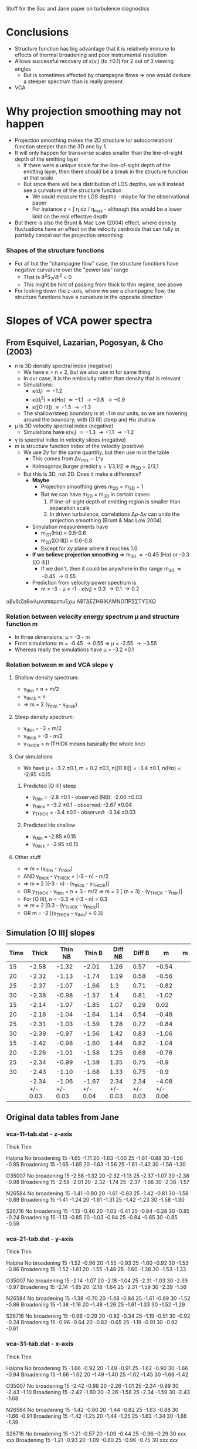 Stuff for the Sac and Jane paper on turbulence diagnostics

* Conclusions
+ Structure function has big advantage that it is relatively immune to effects of thermal broadening and poor instrumental resolution
+ Allows successful recovery of \kappa(v_i) (to \pm0.1) for 2 out of 3 viewing angles
  + But is sometimes affected by champagne flows => one would deduce a steeper spectrum than is really present
+ VCA 


 
* Why projection smoothing may not happen
- Projection smoothing makes the 2D structure (or autocorrelation) function steeper than the 3D one by 1.
- It will only happen for transverse scales smaller than the line-of-sight depth of the emitting layer
  + If there were a unique scale for the line-of-sight depth of the emitting layer, then there should be a break in the structure function at that scale
  + But since there will be a distribution of LOS depths, we will instead see a curvature of the structure function
    + We could measure the LOS depths - maybe for the observational paper
    + For instance z = \int \eta dz / \eta_max - although this would be a lower limit on the real effective depth
- But there is also the Brunt & Mac Low (2004) effect, where density fluctuations have an effect on the velocity centroids that can fully or partially cancel out the projection smoothing
*** Shapes of the structure functions
+ For all but the "champagne flow" case, the structure functions have negative curvature over the "power law" range
  + That is \partial{}^{2}S_2/\partial{}l^2 < 0
  + This might be hint of passing from thick to thin regime, see above
+ For looking down the z-axis, where we see a champagne flow, the structure functions have a curvature in the opposite direction
  

* Slopes of VCA power spectra

** From Esquivel, Lazarian, Pogosyan, & Cho (2003)
+ n is 3D density spectral index (negative)
  + We have \kappa = n + 2, but we also use m for same thing
  + In our case, it is the emissivity rather than density that is relevant
  + Simulations:
    + \kappa(d_i) \simeq -1.2
    + \kappa(d_i^2) = \kappa(H\alpha) \simeq -1.1 \to -0.8 \to -0.9
    + \kappa([O III]) \simeq -1.5 \to -1.3
  + The shallow/steep boundary is at -1 in our units, so we are hovering around the boundary, with [O III] steep and H\alpha shallow
+ \mu is 3D velocity spectral index (negative)
  + Simulations have \kappa(v_i) \simeq -1.3 \to -1.1 \to -1.2 
+ \gamma is spectral index in velocity slices (negative)
+ m is structure function index of the velocity (positive)
  + We use 2\gamma for the same quantity, but then use m in the table
    + This comes from \Delta{}v_rms \sim L^\gamma
    + Kolmogorov,Burger predict \gamma = 1/3,1/2 => m_{3D} = 2/3,1
  + But this is 3D, not 2D.  Does it make a difference?
    + *Maybe*
      + Projection smoothing gives m_{2D} = m_{3D} + 1
      + But we can have m_{2D} = m_{3D} in certain cases:
        1. If line-of-sight depth of emitting region is smaller than separation scale
        2. In driven turbulence, correlations \Delta\rho-\Delta{}v can undo the projection smoothing (Brunt & Mac Low 2004)
    + Simulation measurements have
      + m_{2D}(H\alpha) = 0.5-0.6
      + m_{2D}([O III]) = 0.6-0.8
      + Except for xy plane where it reaches 1.0
    + *If we believe projection smoothing* => m_{3D} \approx -0.45 (H\alpha) or -0.3 ([O III])
      + If we don't, then it could be anywhere in the range m_{3D} \approx -0.45 \rightarrow 0.55
    + Prediction from velocity power spectrum is
      + m = -3 - \mu = -1 - \kappa(v_i) = 0.3 \to 0.1 \to 0.2

\alpha\beta\gamma\delta\epsilon\zeta\eta\theta\iota\kappa\lambda\mu\nu\omicron\pi\varpi\rho\sigma\tau\upsilon\xi\chi\omega \Alpha\Beta\Gamma\Delta\Epsilon\Zeta\Eta\Theta\Iota\Kappa\Lambda\Mu\Nu\Omicron\Pi\Rho\Sigma\sum\Tau\Upsilon\Xi\Chi\Omega

*** Relation between velocity energy spectrum \mu and structure function m
+ In three dimensions: \mu = -3 - m
+ From simulations: m = -0.45 \rightarrow 0.55 => \mu = -2.55 \rightarrow -3.55
+ Whereas really the simulations have \mu = -3.2 \pm 0.1

*** Relation between m and VCA slope \gamma
**** Shallow density spectrum:
+ \gamma_{thin} = n + m/2
+ \gamma_{thick} = n
+ => m = 2 (\gamma_{thin} - \gamma_{thick})
**** Steep density spectrum:
+ \gamma_{thin} = -3 + m/2
+ \gamma_{thick} = -3 - m/2
+ \gamma_{THICK}_{} = n  (THICK means basically the whole line)
**** Our simulations
+ We have \mu = -3.2 \pm 0.1, m = 0.2 \pm 0.1, n([O III]) = -3.4 \pm 0.1, n(H\alpha) = -2.95 \pm 0.15
***** Predicted [O III] steep
+ \gamma_{thin} = -2.8 \pm 0.1 - observed (NB): -2.06 \pm 0.03
+ \gamma_{thick} = -3.2 \pm 0.1 - observed: -2.67 \pm 0.04
+ \gamma_{THICK}_{} = -3.4 \pm 0.1 - observed: -3.34 \pm 0.03
***** Predicted H\alpha shallow
+ \gamma_{thin} = -2.85 \pm 0.15
+ \gamma_{thick} = -2.95 \pm 0.15

**** Other stuff
+ => m = (\gamma_{thin} - \gamma_{thick})
+ AND \gamma_{thick} - \gamma_{THICK}_{} = (-3 - n) - m/2
+ => m = 2 [(-3 - n) - (\gamma_{thick} - \gamma_{THICK}_{})]
+ OR \gamma_{THICK}_{} - \gamma_{thin} = n + 3 - m/2 => m = 2 [ (n + 3) - (\gamma_{THICK}_{} -  \gamma_{thin})]
+ For [O III], n = -3.3 => (-3 - n) = 0.3
+ => m = 2 [0.3 - (\gamma_{THICK}_{} -  \gamma_{thick})]
+ OR m = -2 [(\gamma_{THICK}_{} -  \gamma_{thin}) + 0.3]

** Simulation [O III] slopes
| Time |          Thick |        Thin NB |         Thin B |       Diff NB |        Diff B |              m | m |
|------+----------------+----------------+----------------+---------------+---------------+----------------+---|
|   15 |          -2.58 |          -1.32 |          -2.01 |          1.26 |          0.57 |          -0.54 |   |
|   20 |          -2.32 |          -1.13 |          -1.74 |          1.19 |          0.58 |          -0.56 |   |
|   25 |          -2.37 |          -1.07 |          -1.66 |           1.3 |          0.71 |          -0.82 |   |
|   30 |          -2.38 |          -0.98 |          -1.57 |           1.4 |          0.81 |          -1.02 |   |
|------+----------------+----------------+----------------+---------------+---------------+----------------+---|
|   15 |          -2.14 |          -1.07 |          -1.85 |          1.07 |          0.29 |           0.02 |   |
|   20 |          -2.18 |          -1.04 |          -1.64 |          1.14 |          0.54 |          -0.48 |   |
|   25 |          -2.31 |          -1.03 |          -1.59 |          1.28 |          0.72 |          -0.84 |   |
|   30 |          -2.39 |          -0.97 |          -1.56 |          1.42 |          0.83 |          -1.06 |   |
|------+----------------+----------------+----------------+---------------+---------------+----------------+---|
|   15 |          -2.42 |          -0.98 |          -1.60 |          1.44 |          0.82 |          -1.04 |   |
|   20 |          -2.26 |          -1.01 |          -1.58 |          1.25 |          0.68 |          -0.76 |   |
|   25 |          -2.34 |          -0.99 |          -1.59 |          1.35 |          0.75 |           -0.9 |   |
|   30 |          -2.43 |          -1.10 |          -1.68 |          1.33 |          0.75 |           -0.9 |   |
|------+----------------+----------------+----------------+---------------+---------------+----------------+---|
|      | -2.34 +/- 0.03 | -1.06 +/- 0.03 | -1.67 +/- 0.04 | 2.34 +/- 0.03 | 2.34 +/- 0.03 | -4.08 +/- 0.06 |   |
#+TBLFM: $5=$3 - $2::$6=$4 - $2::$7=2(0.3 - $6)::@14$2..@14$4=vmeane(@I..@IIII); f2



** Original data tables from Jane



*** vca-11-tab.dat - z-axis
          Thick            Thin

Halpha
No broadening
15        -1.65           -1.11		
20        -1.63           -1.00
25        -1.61           -0.88
30        -1.56           -0.85
Broadening
15        -1.65           -1.65
20        -1.63           -1.56
25        -1.61           -1.42
30        -1.56           -1.30

O35007
No broadening
15        -2.58           -1.32
20        -2.32           -1.13
25        -2.37           -1.07
30        -2.38           -0.98
Broadening
15        -2.58           -2.01
20        -2.32           -1.74
25        -2.37           -1.66
30        -2.38           -1.57

N26584
No broadening
15        -1.41           -0.80
20        -1.61           -0.83
25        -1.42           -0.81
30        -1.58           -0.89
Broadening
15        -1.41           -1.24
20        -1.61           -1.31
25        -1.42           -1.23
30        -1.58           -1.30

S26716
No broadening
15        -1.13           -0.46
20        -1.03           -0.41
25        -0.84           -0.28
30        -0.85           -0.24
Broadening
15        -1.13           -0.85
20        -1.03           -0.84
25        -0.84           -0.65
30        -0.85           -0.58

*** vca-21-tab.dat - y-axis
          Thick            Thin

Halpha
No broadening
15        -1.52           -0.96                    		
20        -1.55           -0.93
25        -1.60           -0.92
30        -1.53           -0.86
Broadening
15        -1.52           -1.61
20        -1.55           -1.48
25        -1.60           -1.38
30        -1.53           -1.33

O35007
No broadening
15        -2.14           -1.07        
20        -2.18           -1.04
25        -2.31           -1.03
30        -2.39           -0.97
Broadening
15        -2.14           -1.85
20        -2.18           -1.64
25        -2.31           -1.59
30        -2.39           -1.56

N26584
No broadening
15        -1.38           -0.70
20        -1.48           -0.84
25        -1.61           -0.89
30        -1.52           -0.86
Broadening
15        -1.38           -1.16
20        -1.48           -1.26
25        -1.61           -1.33
30        -1.52           -1.29

S26716
No broadening
15        -0.96           -0.29
20        -0.82           -0.34
25        -1.19           -0.51
30        -0.92           -0.24
Broadening
15        -0.96           -0.64
20        -0.82           -0.65
25        -1.19           -0.91
30        -0.92           -0.61

*** vca-31-tab.dat - x-axis
          Thick            Thin

Halpha
No broadening
15        -1.66           -0.92                            		
20        -1.49           -0.91
25        -1.62           -0.90
30        -1.66           -0.94
Broadening
15        -1.66           -1.62
20        -1.49           -1.40
25        -1.62           -1.45
30        -1.66           -1.42

O35007
No broadening
15        -2.42           -0.98        
20        -2.26           -1.01
25        -2.34           -0.99
30        -2.43           -1.10
Broadening
15        -2.42           -1.60
20        -2.26           -1.58
25        -2.34           -1.59
30        -2.43           -1.68

N26584
No broadening
15        -1.42           -0.80
20        -1.44           -0.82
25        -1.63           -0.88
30        -1.66           -0.91
Broadening
15        -1.42           -1.25
20        -1.44           -1.25
25        -1.63           -1.34
30        -1.66           -1.39

S26716
No broadening
15        -1.21           -0.57
20        -1.09           -0.44
25        -0.96           -0.29
30        xxx             xxx
Broadening
15        -1.21           -0.93
20        -1.09           -0.80
25        -0.96           -0.75
30        xxx             xxx





